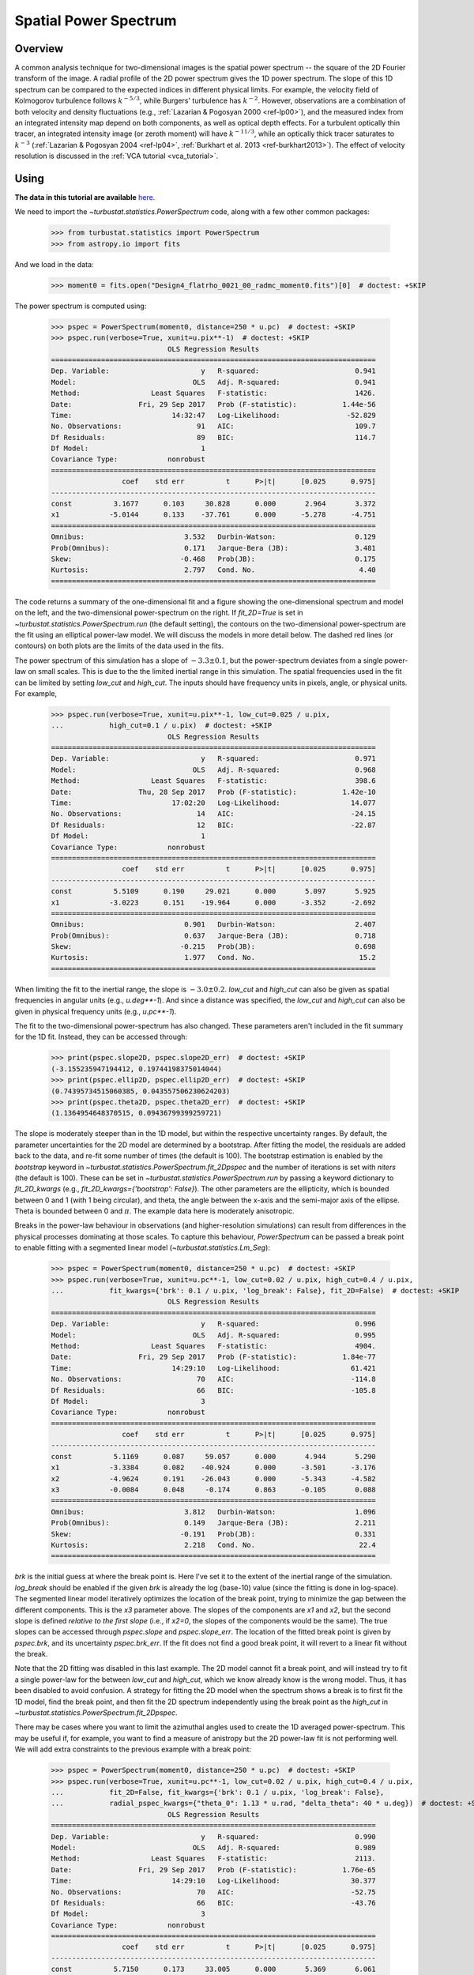.. _pspec_tutorial:

**********************
Spatial Power Spectrum
**********************

Overview
--------

A common analysis technique for two-dimensional images is the spatial power spectrum -- the square of the 2D Fourier transform of the image. A radial profile of the 2D power spectrum gives the 1D power spectrum. The slope of this 1D spectrum can be compared to the expected indices in different physical limits. For example, the velocity field of Kolmogorov turbulence follows :math:`k^{-5/3}`, while Burgers' turbulence has :math:`k^{-2}`. However, observations are a combination of both velocity and density fluctuations (e.g., :ref:`Lazarian & Pogosyan 2000 <ref-lp00>`), and the measured index from an integrated intensity map depend on both components, as well as optical depth effects. For a turbulent optically thin tracer, an integrated intensity image (or zeroth moment) will have :math:`k^{-11/3}`, while an optically thick tracer saturates to :math:`k^{-3}` (:ref:`Lazarian & Pogosyan 2004 <ref-lp04>`, :ref:`Burkhart et al. 2013 <ref-burkhart2013>`). The effect of velocity resolution is discussed in the :ref:`VCA tutorial <vca_tutorial>`.


Using
-----

**The data in this tutorial are available** `here <https://girder.hub.yt/#user/57b31aee7b6f080001528c6d/folder/59721a30cc387500017dbe37>`_.

We need to import the `~turbustat.statistics.PowerSpectrum` code, along with a few other common packages:

    >>> from turbustat.statistics import PowerSpectrum
    >>> from astropy.io import fits

And we load in the data:

    >>> moment0 = fits.open("Design4_flatrho_0021_00_radmc_moment0.fits")[0]  # doctest: +SKIP

The power spectrum is computed using:

    >>> pspec = PowerSpectrum(moment0, distance=250 * u.pc)  # doctest: +SKIP
    >>> pspec.run(verbose=True, xunit=u.pix**-1)  # doctest: +SKIP
                                OLS Regression Results
    ==============================================================================
    Dep. Variable:                      y   R-squared:                       0.941
    Model:                            OLS   Adj. R-squared:                  0.941
    Method:                 Least Squares   F-statistic:                     1426.
    Date:                Fri, 29 Sep 2017   Prob (F-statistic):           1.44e-56
    Time:                        14:32:47   Log-Likelihood:                -52.829
    No. Observations:                  91   AIC:                             109.7
    Df Residuals:                      89   BIC:                             114.7
    Df Model:                           1
    Covariance Type:            nonrobust
    ==============================================================================
                     coef    std err          t      P>|t|      [0.025      0.975]
    ------------------------------------------------------------------------------
    const          3.1677      0.103     30.828      0.000       2.964       3.372
    x1            -5.0144      0.133    -37.761      0.000      -5.278      -4.751
    ==============================================================================
    Omnibus:                        3.532   Durbin-Watson:                   0.129
    Prob(Omnibus):                  0.171   Jarque-Bera (JB):                3.481
    Skew:                          -0.468   Prob(JB):                        0.175
    Kurtosis:                       2.797   Cond. No.                         4.40
    ==============================================================================

.. image:: images/design4_pspec.png

The code returns a summary of the one-dimensional fit and a figure showing the one-dimensional spectrum and model on the left, and the two-dimensional power-spectrum on the right. If `fit_2D=True` is set in `~turbustat.statistics.PowerSpectrum.run` (the default setting), the contours on the two-dimensional power-spectrum are the fit using an elliptical power-law model. We will discuss the models in more detail below. The dashed red lines (or contours) on both plots are the limits of the data used in the fits.

The power spectrum of this simulation has a slope of :math:`-3.3\pm0.1`, but the power-spectrum deviates from a single power-law on small scales. This is due to the the limited inertial range in this simulation. The spatial frequencies used in the fit can be limited by setting `low_cut` and `high_cut`. The inputs should have frequency units in pixels, angle, or physical units. For example,

    >>> pspec.run(verbose=True, xunit=u.pix**-1, low_cut=0.025 / u.pix,
    ...           high_cut=0.1 / u.pix)  # doctest: +SKIP
                                OLS Regression Results
    ==============================================================================
    Dep. Variable:                      y   R-squared:                       0.971
    Model:                            OLS   Adj. R-squared:                  0.968
    Method:                 Least Squares   F-statistic:                     398.6
    Date:                Thu, 28 Sep 2017   Prob (F-statistic):           1.42e-10
    Time:                        17:02:20   Log-Likelihood:                 14.077
    No. Observations:                  14   AIC:                            -24.15
    Df Residuals:                      12   BIC:                            -22.87
    Df Model:                           1
    Covariance Type:            nonrobust
    ==============================================================================
                     coef    std err          t      P>|t|      [0.025      0.975]
    ------------------------------------------------------------------------------
    const          5.5109      0.190     29.021      0.000       5.097       5.925
    x1            -3.0223      0.151    -19.964      0.000      -3.352      -2.692
    ==============================================================================
    Omnibus:                        0.901   Durbin-Watson:                   2.407
    Prob(Omnibus):                  0.637   Jarque-Bera (JB):                0.718
    Skew:                          -0.215   Prob(JB):                        0.698
    Kurtosis:                       1.977   Cond. No.                         15.2
    ==============================================================================


.. image:: images/design4_pspec_limitedfreq.png

When limiting the fit to the inertial range, the slope is :math:`-3.0\pm0.2`. `low_cut` and `high_cut` can also be given as spatial frequencies in angular units (e.g., `u.deg**-1`). And since a distance was specified, the `low_cut` and `high_cut` can also be given in physical frequency units (e.g., `u.pc**-1`).

The fit to the two-dimensional power-spectrum has also changed. These parameters aren't included in the fit summary for the 1D fit. Instead, they can be accessed through:

    >>> print(pspec.slope2D, pspec.slope2D_err)  # doctest: +SKIP
    (-3.155235947194412, 0.19744198375014044)
    >>> print(pspec.ellip2D, pspec.ellip2D_err)  # doctest: +SKIP
    (0.74395734515060385, 0.043557506230624203)
    >>> print(pspec.theta2D, pspec.theta2D_err)  # doctest: +SKIP
    (1.1364954648370515, 0.09436799399259721)

The slope is moderately steeper than in the 1D model, but within the respective uncertainty ranges. By default, the parameter uncertainties for the 2D model are determined by a bootstrap. After fitting the model, the residuals are added back to the data, and re-fit some number of times (the default is 100). The bootstrap estimation is enabled by the `bootstrap` keyword in `~turbustat.statistics.PowerSpectrum.fit_2Dpspec` and the number of iterations is set with `niters` (the default is 100). These can be set in `~turbustat.statistics.PowerSpectrum.run` by passing a keyword dictionary to `fit_2D_kwargs` (e.g., `fit_2D_kwargs={'bootstrap': False}`). The other parameters are the ellipticity, which is bounded between 0 and 1 (with 1 being circular), and theta, the angle between the x-axis and the semi-major axis of the ellipse. Theta is bounded between 0 and :math:`\pi`. The example data here is moderately anisotropic.


Breaks in the power-law behaviour in observations (and higher-resolution simulations) can result from differences in the physical processes dominating at those scales. To capture this behaviour, `PowerSpectrum` can be passed a break point to enable fitting with a segmented linear model (`~turbustat.statistics.Lm_Seg`):

    >>> pspec = PowerSpectrum(moment0, distance=250 * u.pc)  # doctest: +SKIP
    >>> pspec.run(verbose=True, xunit=u.pc**-1, low_cut=0.02 / u.pix, high_cut=0.4 / u.pix,
    ...           fit_kwargs={'brk': 0.1 / u.pix, 'log_break': False}, fit_2D=False)  # doctest: +SKIP
                                OLS Regression Results
    ==============================================================================
    Dep. Variable:                      y   R-squared:                       0.996
    Model:                            OLS   Adj. R-squared:                  0.995
    Method:                 Least Squares   F-statistic:                     4904.
    Date:                Fri, 29 Sep 2017   Prob (F-statistic):           1.84e-77
    Time:                        14:29:10   Log-Likelihood:                 61.421
    No. Observations:                  70   AIC:                            -114.8
    Df Residuals:                      66   BIC:                            -105.8
    Df Model:                           3
    Covariance Type:            nonrobust
    ==============================================================================
                     coef    std err          t      P>|t|      [0.025      0.975]
    ------------------------------------------------------------------------------
    const          5.1169      0.087     59.057      0.000       4.944       5.290
    x1            -3.3384      0.082    -40.924      0.000      -3.501      -3.176
    x2            -4.9624      0.191    -26.043      0.000      -5.343      -4.582
    x3            -0.0084      0.048     -0.174      0.863      -0.105       0.088
    ==============================================================================
    Omnibus:                        3.812   Durbin-Watson:                   1.096
    Prob(Omnibus):                  0.149   Jarque-Bera (JB):                2.211
    Skew:                          -0.191   Prob(JB):                        0.331
    Kurtosis:                       2.218   Cond. No.                         22.4
    ==============================================================================

.. image:: images/design4_pspec_breakfit.png

`brk` is the initial guess at where the break point is. Here I've set it to the extent of the inertial range of the simulation. `log_break` should be enabled if the given `brk` is already the log (base-10) value (since the fitting is done in log-space). The segmented linear model iteratively optimizes the location of the break point, trying to minimize the gap between the different components. This is the `x3` parameter above. The slopes of the components are `x1` and `x2`, but the second slope is defined *relative to the first slope* (i.e., if `x2=0`, the slopes of the components would be the same). The true slopes can be accessed through `pspec.slope` and `pspec.slope_err`. The location of the fitted break point is given by `pspec.brk`, and its uncertainty `pspec.brk_err`. If the fit does not find a good break point, it will revert to a linear fit without the break.

Note that the 2D fitting was disabled in this last example. The 2D model cannot fit a break point, and will instead try to fit a single power-law for the between `low_cut` and `high_cut`, which we know already know is the wrong model. Thus, it has been disabled to avoid confusion. A strategy for fitting the 2D model when the spectrum shows a break is to first fit the 1D model, find the break point, and then fit the 2D spectrum independently using the break point as the `high_cut` in `~turbustat.statistics.PowerSpectrum.fit_2Dpspec`.

There may be cases where you want to limit the azimuthal angles used to create the 1D averaged power-spectrum. This may be useful if, for example, you want to find a measure of anistropy but the 2D power-law fit is not performing well. We will add extra constraints to the previous example with a break point:

    >>> pspec = PowerSpectrum(moment0, distance=250 * u.pc)  # doctest: +SKIP
    >>> pspec.run(verbose=True, xunit=u.pc**-1, low_cut=0.02 / u.pix, high_cut=0.4 / u.pix,
    ...           fit_2D=False, fit_kwargs={'brk': 0.1 / u.pix, 'log_break': False},
    ...           radial_pspec_kwargs={"theta_0": 1.13 * u.rad, "delta_theta": 40 * u.deg})  # doctest: +SKIP
                                OLS Regression Results
    ==============================================================================
    Dep. Variable:                      y   R-squared:                       0.990
    Model:                            OLS   Adj. R-squared:                  0.989
    Method:                 Least Squares   F-statistic:                     2113.
    Date:                Fri, 29 Sep 2017   Prob (F-statistic):           1.76e-65
    Time:                        14:29:10   Log-Likelihood:                 30.377
    No. Observations:                  70   AIC:                            -52.75
    Df Residuals:                      66   BIC:                            -43.76
    Df Model:                           3
    Covariance Type:            nonrobust
    ==============================================================================
                     coef    std err          t      P>|t|      [0.025      0.975]
    ------------------------------------------------------------------------------
    const          5.7150      0.173     33.005      0.000       5.369       6.061
    x1            -2.9371      0.154    -19.041      0.000      -3.245      -2.629
    x2            -4.9096      0.254    -19.313      0.000      -5.417      -4.402
    x3             0.0156      0.077      0.202      0.840      -0.138       0.169
    ==============================================================================
    Omnibus:                        3.679   Durbin-Watson:                   1.837
    Prob(Omnibus):                  0.159   Jarque-Bera (JB):                1.894
    Skew:                          -0.030   Prob(JB):                        0.388
    Kurtosis:                       2.196   Cond. No.                         22.9
    ==============================================================================

.. image:: images/design4_pspec_breakfit_azimlimits.png

The azimuthal mask has been added onto the plot of the two-dimensional power spectrum. The constraints used here are based on the major axis direction from the two-dimensional fit performed above. This is given as `theta_0`. The other parameter, `delta_theta`, is the width of the azimuthal mask to use. Both parameters can be specified in any angular unit.

The default fit uses Ordinary Least Squares. A Weighted Least Squares can be enabled with `weighted_fit=True` *if* the segmented linear fit is not used:

    >>> pspec = PowerSpectrum(moment0, distance=250 * u.pc)  # doctest: +SKIP
    >>> pspec.run(verbose=True, xunit=u.pix**-1, low_cut=0.025 / u.pix, high_cut=0.1 / u.pix,
    ...           fit_kwargs={'weighted_fit': True})  # doctest: +SKIP
                                WLS Regression Results
    ==============================================================================
    Dep. Variable:                      y   R-squared:                       0.969
    Model:                            WLS   Adj. R-squared:                  0.966
    Method:                 Least Squares   F-statistic:                     372.0
    Date:                Fri, 29 Sep 2017   Prob (F-statistic):           2.13e-10
    Time:                        15:08:21   Log-Likelihood:                 13.966
    No. Observations:                  14   AIC:                            -23.93
    Df Residuals:                      12   BIC:                            -22.65
    Df Model:                           1
    Covariance Type:            nonrobust
    ==============================================================================
                     coef    std err          t      P>|t|      [0.025      0.975]
    ------------------------------------------------------------------------------
    const          5.5119      0.194     28.476      0.000       5.090       5.934
    x1            -3.0200      0.157    -19.288      0.000      -3.361      -2.679
    ==============================================================================
    Omnibus:                        0.701   Durbin-Watson:                   2.387
    Prob(Omnibus):                  0.704   Jarque-Bera (JB):                0.655
    Skew:                          -0.235   Prob(JB):                        0.721
    Kurtosis:                       2.050   Cond. No.                         15.3
    ==============================================================================

.. image:: images/design4_pspec_limitedfreq_weightfit.png

The fit has not changed significantly, but may in certain cases.


If strong emission continues to the edge of the map (and the map does not have periodic boundaries), ringing in the FFT can introduce a cross pattern in the 2D power-spectrum. This effect and the use of apodizing kernels to taper the data is covered :ref:`here <apodkerns>`.

Most observational data will be smoothed over the beam size, which will steepen the power spectrum on small scales.  To account for this, the 2D power spectrum can be divided by the beam response. This is demonstrated :ref:`here <correcting_for_beam>` for spatial power-spectra.


References
----------

.. _ref-burkhart2013:

`Burkhart et al. 2013 <https://ui.adsabs.harvard.edu/#abs/2013ApJ...771..123B/abstract>`_

.. _ref-lp04:

`Lazarian & Pogosyan 2004 <https://ui.adsabs.harvard.edu/#abs/2004ApJ...616..943L/abstract>`_

.. _ref-lp00:

`Lazarian & Pogosyan 2000 <https://ui.adsabs.harvard.edu/#abs/2000ApJ...537..720L/abstract>`_
